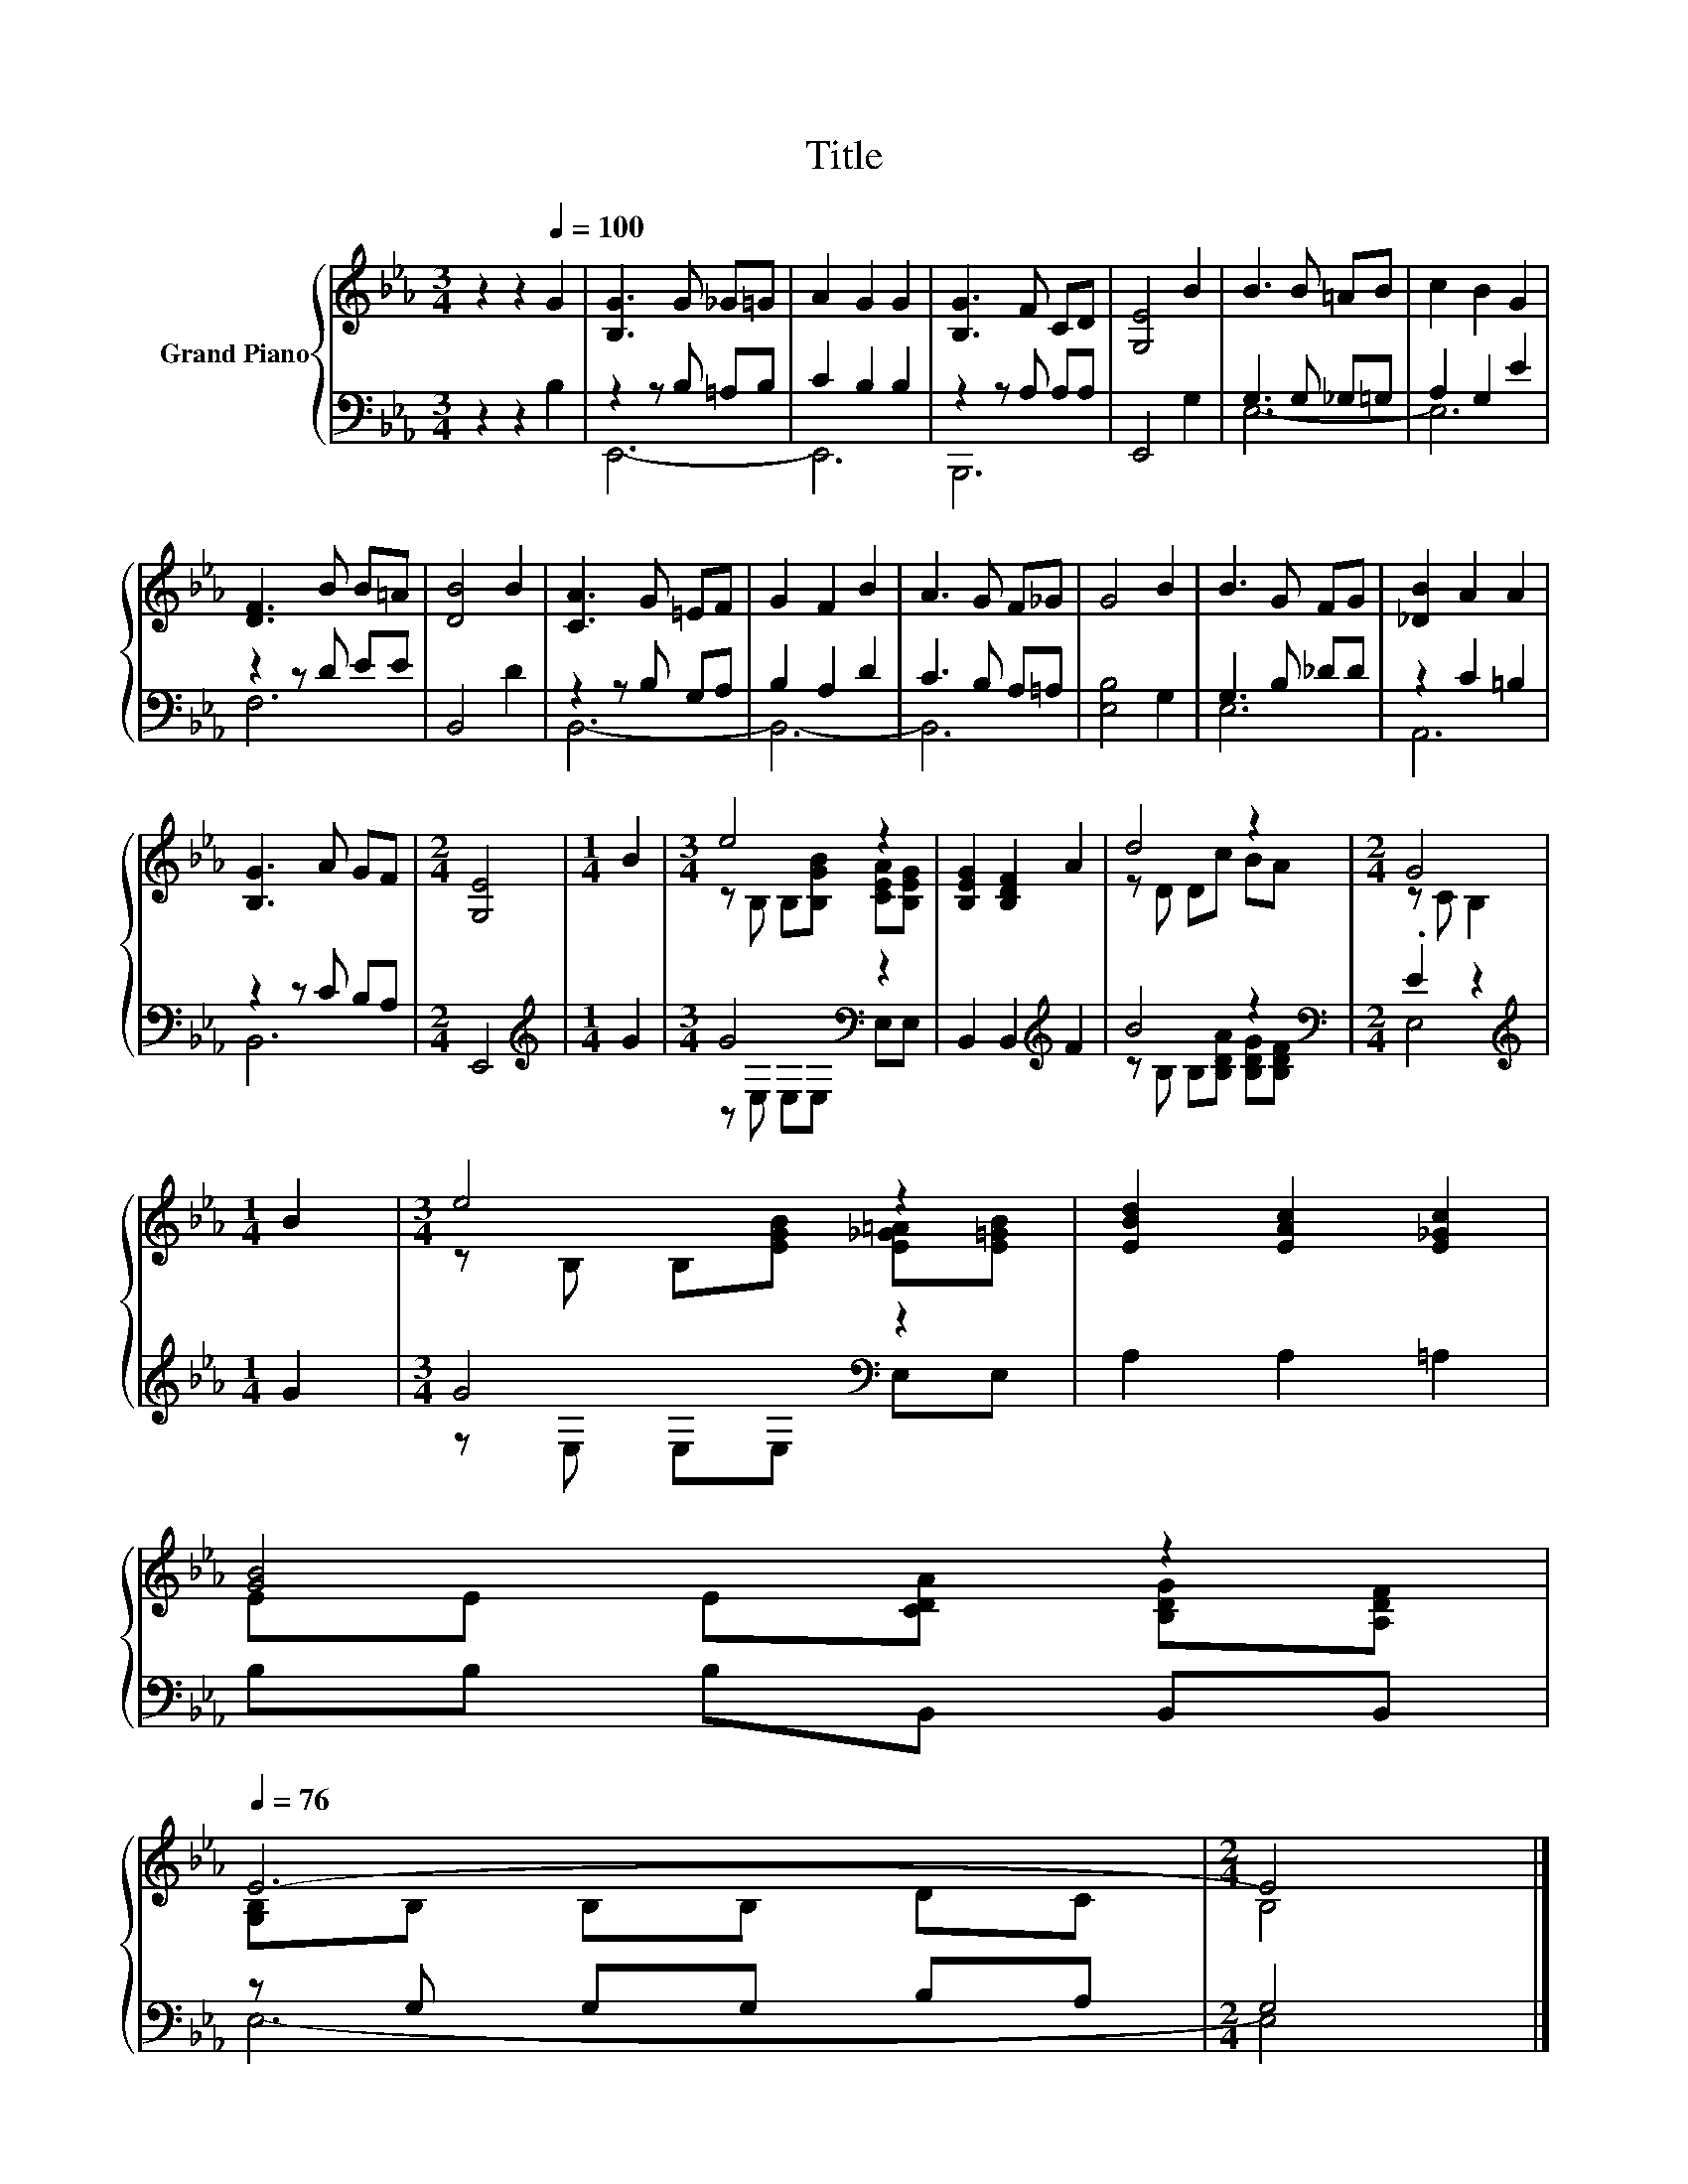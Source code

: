 X:1
T:Title
%%score { ( 1 4 ) | ( 2 3 ) }
L:1/8
M:3/4
K:Eb
V:1 treble nm="Grand Piano"
V:4 treble 
V:2 bass 
V:3 bass 
V:1
 z2 z2[Q:1/4=100] G2 | [B,G]3 G _G=G | A2 G2 G2 | [B,G]3 F CD | [G,E]4 B2 | B3 B =AB | c2 B2 G2 | %7
 [DF]3 B B=A | [DB]4 B2 | [CA]3 G =EF | G2 F2 B2 | A3 G F_G | G4 B2 | B3 G FG | [_DB]2 A2 A2 | %15
 [B,G]3 A GF |[M:2/4] [G,E]4 |[M:1/4] B2 |[M:3/4] e4 z2 | [B,EG]2 [B,DF]2 A2 | d4 z2 |[M:2/4] G4 | %22
[M:1/4] B2 |[M:3/4] e4 z2 | [EBd]2 [EAc]2 [E_Gc]2 | %25
 [GB]4 z2[Q:1/4=99][Q:1/4=97][Q:1/4=96][Q:1/4=94][Q:1/4=93][Q:1/4=91][Q:1/4=90][Q:1/4=88][Q:1/4=87][Q:1/4=85][Q:1/4=84][Q:1/4=82][Q:1/4=81][Q:1/4=79][Q:1/4=78][Q:1/4=76] | %26
 E6- |[M:2/4] E4 |] %28
V:2
 z2 z2 B,2 | z2 z B, =A,B, | C2 B,2 B,2 | z2 z A, A,A, | E,,4 G,2 | G,3 G, _G,=G, | A,2 G,2 E2 | %7
 z2 z D EE | B,,4 D2 | z2 z B, G,A, | B,2 A,2 D2 | C3 B, A,=A, | [E,B,]4 G,2 | G,3 B, _DD | %14
 z2 C2 =B,2 | z2 z C B,A, |[M:2/4] E,,4 |[M:1/4][K:treble] G2 |[M:3/4] G4[K:bass] z2 | %19
 B,,2 B,,2[K:treble] F2 | B4 z2 |[M:2/4][K:bass] .E2 z2 |[M:1/4][K:treble] G2 | %23
[M:3/4] G4[K:bass] z2 | A,2 A,2 =A,2 | B,B, B,B,, B,,B,, | z G, G,G, B,A, |[M:2/4] G,4 |] %28
V:3
 x6 | E,,6- | E,,6 | B,,,6 | x6 | E,6- | E,6 | F,6 | x6 | B,,6- | B,,6- | B,,6 | x6 | E,6 | A,,6 | %15
 B,,6 |[M:2/4] x4 |[M:1/4][K:treble] x2 |[M:3/4] z[K:bass] E, E,E, E,E, | x4[K:treble] x2 | %20
 z B, B,[B,DA] [B,DG][B,DF] |[M:2/4][K:bass] E,4 |[M:1/4][K:treble] x2 | %23
[M:3/4] z[K:bass] E, E,E, E,E, | x6 | x6 | E,6- |[M:2/4] E,4 |] %28
V:4
 x6 | x6 | x6 | x6 | x6 | x6 | x6 | x6 | x6 | x6 | x6 | x6 | x6 | x6 | x6 | x6 |[M:2/4] x4 | %17
[M:1/4] x2 |[M:3/4] z B, B,[B,GB] [CEA][B,EG] | x6 | z D Dc BA |[M:2/4] z C B,2 |[M:1/4] x2 | %23
[M:3/4] z B, B,[EGB] [E_G=A][E=GB] | x6 | EE E[CDA] [B,DG][A,DF] | [G,B,]B, B,B, DC |[M:2/4] B,4 |] %28

